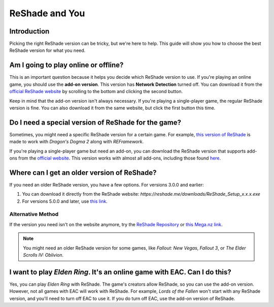 
ReShade and You
===============

Introduction
------------

Picking the right ReShade version can be tricky, but we're here to help. This guide will show you how to choose the best ReShade version for what you need.

Am I going to play online or offline?
-------------------------------------

This is an important question because it helps you decide which ReShade version to use. If you're playing an online game, you should use the **add-on version**. This version has **Network Detection** turned off. You can download it from the `official ReShade website <https://reshade.me/>`_ by scrolling to the bottom and clicking the second button.

Keep in mind that the add-on version isn't always necessary. If you're playing a single-player game, the regular ReShade version is fine. You can also download it from the same website, but click the first button this time.

Do I need a special version of ReShade for the game?
----------------------------------------------------

Sometimes, you might need a specific ReShade version for a certain game. For example, `this version of ReShade <https://discord.com/channels/305472403977404416/1160012733652148274/1221669091870244954>`_ is made to work with *Dragon's Dogma 2* along with *REFramework*.

If you're playing a single-player game but need an add-on, you can download the ReShade version that supports add-ons from the `official website <https://reshade.me/>`_. This version works with almost all add-ons, including those found `here <https://discord.com/channels/305472403977404416/1081018051526406195>`_.

Where can I get an older version of ReShade?
--------------------------------------------

If you need an older ReShade version, you have a few options. For versions 3.0.0 and earlier:

#. You can download it directly from the ReShade website: `https://reshade.me/downloads/ReShade_Setup_x.x.x.exe`
#. For versions 5.0.0 and later, use `this link <https://reshade.me/downloads/ReShade_Setup_6.1.1_Addon.exe>`_.

Alternative Method
^^^^^^^^^^^^^^^^^^

If the version you need isn't on the website anymore, try the `ReShade Repository <https://www.mediafire.com/folder/8ar1jhh1809cl/ReShade_Repository>`_ or `this Mega.nz link <https://mega.nz/#!5eRxTCLZ!DuHO3dqJgZU4TJ5WP9H-eAJVPOJvDFa3U6hyypQkt5A>`_.

.. note::

    You might need an older ReShade version for some games, like *Fallout: New Vegas*, *Fallout 3*, or *The Elder Scrolls IV: Oblivion*.

I want to play *Elden Ring*. It's an online game with EAC. Can I do this?
-------------------------------------------------------------------------

Yes, you can play *Elden Ring* with ReShade. The game's creators allow ReShade, so you can use the add-on version. However, not all games with EAC will work with ReShade. For example, *Lords of the Fallen* won't start with any ReShade version, and you'll need to turn off EAC to use it. If you do turn off EAC, use the add-on version of ReShade.
